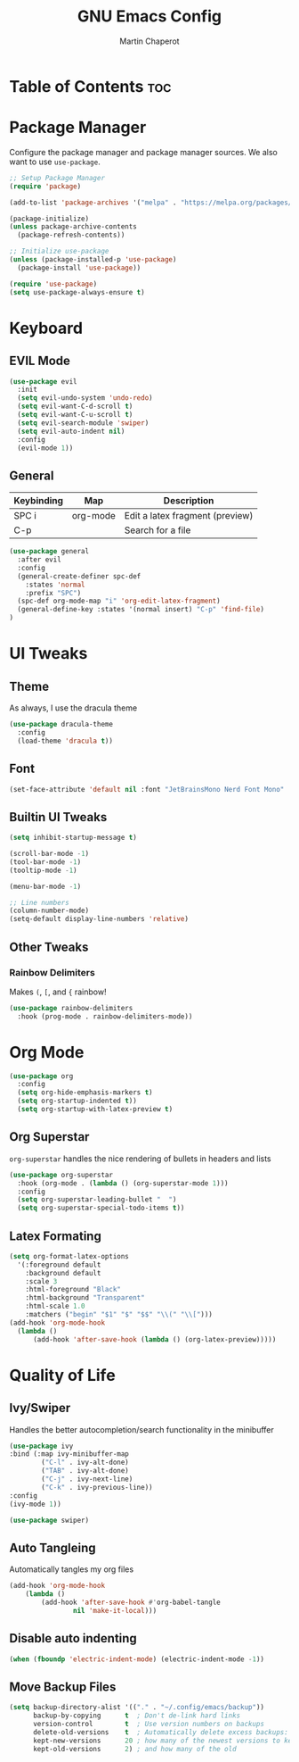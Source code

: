 #+TITLE: GNU Emacs Config
#+AUTHOR: Martin Chaperot
#+PROPERTY: header-args :tangle init.el
#+OPTIONS: toc:2

* Table of Contents :toc:

* Package Manager 
Configure the package manager and package manager sources. We also want to use ~use-package~.

#+begin_src emacs-lisp
  ;; Setup Package Manager
  (require 'package)

  (add-to-list 'package-archives '("melpa" . "https://melpa.org/packages/") t)

  (package-initialize)
  (unless package-archive-contents
    (package-refresh-contents))

  ;; Initialize use-package
  (unless (package-installed-p 'use-package)
    (package-install 'use-package))

  (require 'use-package)
  (setq use-package-always-ensure t)
#+end_src

* Keyboard
** EVIL Mode
#+begin_src emacs-lisp
  (use-package evil
    :init
    (setq evil-undo-system 'undo-redo)
    (setq evil-want-C-d-scroll t)
    (setq evil-want-C-u-scroll t)
    (setq evil-search-module 'swiper)
    (setq evil-auto-indent nil)
    :config
    (evil-mode 1))
#+end_src

** General 
| Keybinding | Map      | Description                     |
|------------+----------+---------------------------------|
| SPC i      | org-mode | Edit a latex fragment (preview) |
| C-p        |          | Search for a file               |

#+begin_src emacs-lisp
  (use-package general
    :after evil
    :config
    (general-create-definer spc-def
      :states 'normal
      :prefix "SPC")
    (spc-def org-mode-map "i" 'org-edit-latex-fragment)
    (general-define-key :states '(normal insert) "C-p" 'find-file)
  )
#+end_src


* UI Tweaks
** Theme
As always, I use the dracula theme
#+begin_src emacs-lisp
  (use-package dracula-theme
    :config
    (load-theme 'dracula t))
#+end_src

** Font
#+begin_src emacs-lisp
  (set-face-attribute 'default nil :font "JetBrainsMono Nerd Font Mono" :height 110)
#+end_src

** Builtin UI Tweaks
#+begin_src emacs-lisp
  (setq inhibit-startup-message t)

  (scroll-bar-mode -1)
  (tool-bar-mode -1)
  (tooltip-mode -1)

  (menu-bar-mode -1)

  ;; Line numbers
  (column-number-mode)
  (setq-default display-line-numbers 'relative)
#+end_src

** Other Tweaks
*** Rainbow Delimiters
Makes ~(~, ~[~, and ~{~ rainbow!
#+begin_src emacs-lisp
  (use-package rainbow-delimiters
    :hook (prog-mode . rainbow-delimiters-mode))
#+end_src

* Org Mode
#+begin_src emacs-lisp
  (use-package org
    :config
    (setq org-hide-emphasis-markers t)
    (setq org-startup-indented t))
    (setq org-startup-with-latex-preview t)
#+end_src
** Org Superstar
~org-superstar~ handles the nice rendering of bullets in headers and lists
#+begin_src emacs-lisp 
  (use-package org-superstar
    :hook (org-mode . (lambda () (org-superstar-mode 1)))
    :config
    (setq org-superstar-leading-bullet "  ")
    (setq org-superstar-special-todo-items t))
#+end_src

** Latex Formating
#+begin_src emacs-lisp
  (setq org-format-latex-options 
    '(:foreground default 
      :background default 
      :scale 3
      :html-foreground "Black" 
      :html-background "Transparent" 
      :html-scale 1.0 
      :matchers ("begin" "$1" "$" "$$" "\\(" "\\[")))
  (add-hook 'org-mode-hook
    (lambda ()
        (add-hook 'after-save-hook (lambda () (org-latex-preview)))))
#+end_src

* Quality of Life
** Ivy/Swiper
Handles the better autocompletion/search functionality in the minibuffer
#+begin_src emacs-lisp
  (use-package ivy
  :bind (:map ivy-minibuffer-map
          ("C-l" . ivy-alt-done)
          ("TAB" . ivy-alt-done)
          ("C-j" . ivy-next-line)
          ("C-k" . ivy-previous-line))
  :config
  (ivy-mode 1))

  (use-package swiper)
#+end_src

** Auto Tangleing
Automatically tangles my org files
#+begin_src emacs-lisp
  (add-hook 'org-mode-hook
      (lambda ()
          (add-hook 'after-save-hook #'org-babel-tangle
                  nil 'make-it-local)))
#+end_src

** Disable auto indenting
#+begin_src emacs-lisp
  (when (fboundp 'electric-indent-mode) (electric-indent-mode -1))
#+end_src

** Move Backup Files
#+begin_src emacs-lisp
  (setq backup-directory-alist '(("." . "~/.config/emacs/backup"))
        backup-by-copying      t  ; Don't de-link hard links
        version-control        t  ; Use version numbers on backups
        delete-old-versions    t  ; Automatically delete excess backups:
        kept-new-versions      20 ; how many of the newest versions to keep
        kept-old-versions      2) ; and how many of the old
#+end_src


